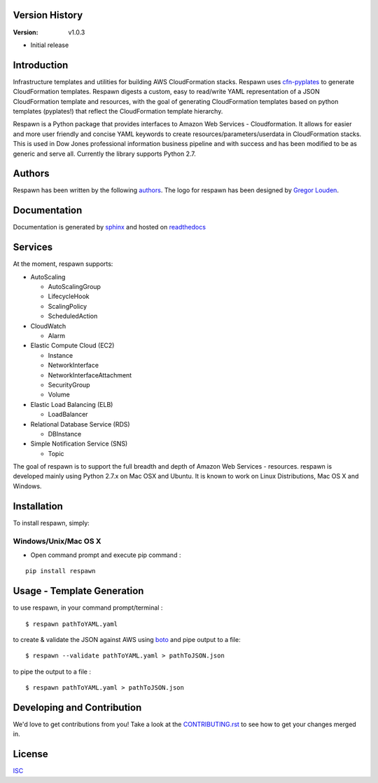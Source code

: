.. image:: https://github.com/dowjones/respawn/blob/master/Logo/PNG/respawn-logo-2.png
   :align: center

****************
Version History
****************

:Version: v1.0.3

* Initial release

************
Introduction
************
Infrastructure templates and utilities for building AWS CloudFormation stacks. Respawn uses `cfn-pyplates <https://github.com/seandst/cfn-pyplates/tree/master/cfn_pyplates>`_ to
generate CloudFormation templates. Respawn digests a custom, easy to read/write YAML representation of a JSON CloudFormation template and resources, with the goal of generating CloudFormation templates based on python templates (pyplates!) that reflect the CloudFormation template hierarchy.

Respawn is a Python package that provides interfaces to Amazon Web Services - Cloudformation. It allows for easier and more user friendly and concise YAML keywords to create resources/parameters/userdata in CloudFormation stacks. This is used in Dow Jones professional information business pipeline and with success and has been modified to be as generic and serve all. Currently the library supports Python 2.7.

************
Authors
************
Respawn has been written by the following `authors <https://github.com/dowjones/respawn/graphs/contributors>`_. The
logo for respawn has been designed by `Gregor Louden <http://www.gregorlouden.com>`_.

*************
Documentation
*************
Documentation is generated by `sphinx <http://sphinx-doc.org>`_ and hosted on `readthedocs <http://respawn.readthedocs.org/en/latest/?badge=latest>`_

********
Services
********

At the moment, respawn supports:

* AutoScaling

  * AutoScalingGroup
  * LifecycleHook
  * ScalingPolicy
  * ScheduledAction

* CloudWatch

  * Alarm

* Elastic Compute Cloud (EC2)

  * Instance
  * NetworkInterface
  * NetworkInterfaceAttachment
  * SecurityGroup
  * Volume

* Elastic Load Balancing (ELB)

  * LoadBalancer

* Relational Database Service (RDS)

  * DBInstance

* Simple Notification Service (SNS)

  * Topic

The goal of respawn is to support the full breadth and depth of Amazon Web Services - resources. respawn is developed mainly using Python 2.7.x on Mac OSX and Ubuntu. It is known to work on Linux Distributions, Mac
OS X and Windows.


*************
Installation
*************

To install respawn, simply:

Windows/Unix/Mac OS X
######################

- Open command prompt and execute pip command :

::

    pip install respawn


****************************
Usage - Template Generation
****************************

to use respawn, in your command prompt/terminal :

::

    $ respawn pathToYAML.yaml

to create & validate the JSON against AWS using `boto <https://github.com/boto/boto>`_ and pipe output to a file:

::

    $ respawn --validate pathToYAML.yaml > pathToJSON.json

to pipe the output to a file :

::

    $ respawn pathToYAML.yaml > pathToJSON.json



****************************
Developing and Contribution
****************************
We'd love to get contributions from you! Take a look at the `CONTRIBUTING.rst <https://github
.com/dowjones/respawn/blob/master/CONTRIBUTING.rst>`_ to see how to get your changes merged in.

************
License
************
`ISC <https://github.com/dowjones/respawn/blob/master/LICENSE.md>`_
